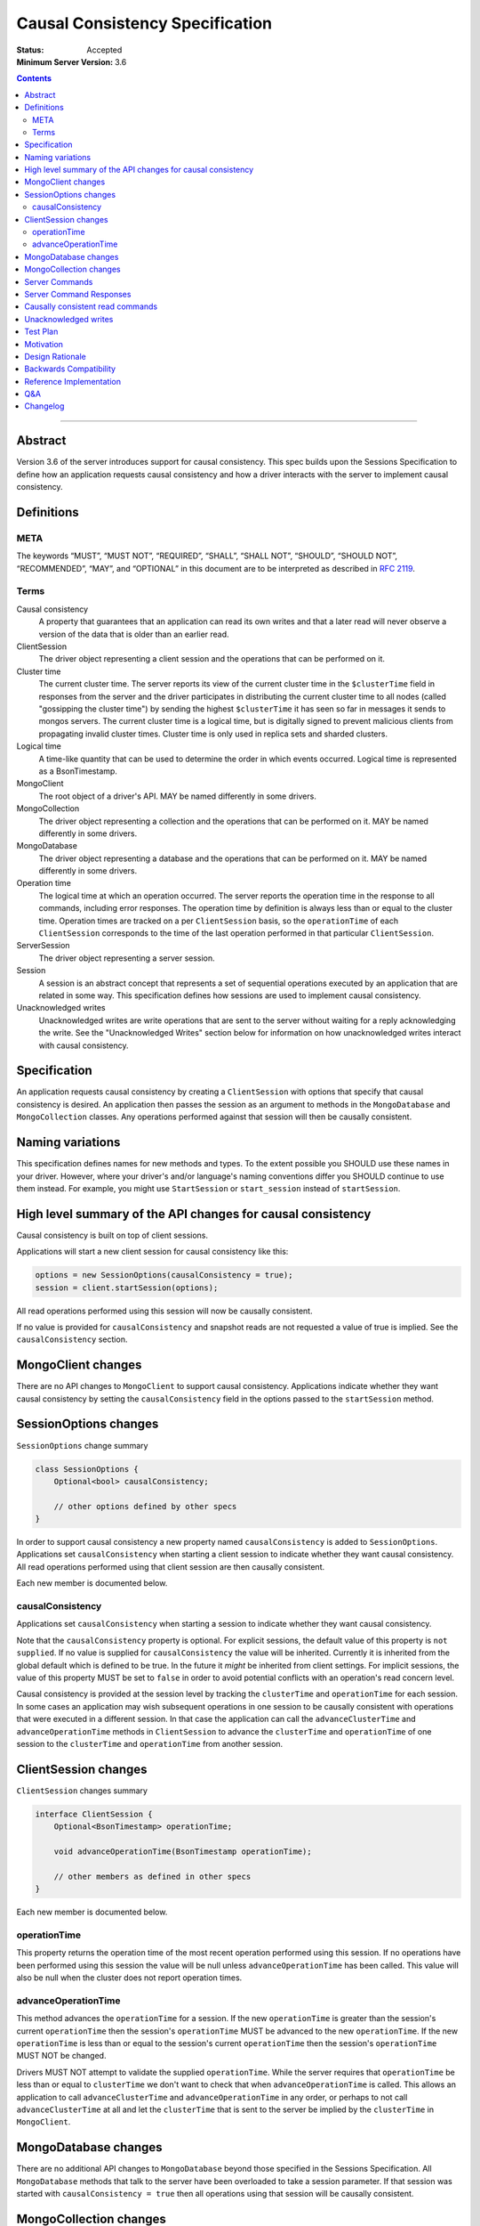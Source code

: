 ================================
Causal Consistency Specification
================================

:Status: Accepted
:Minimum Server Version: 3.6

.. contents::

--------

Abstract
========

Version 3.6 of the server introduces support for causal consistency.
This spec builds upon the Sessions Specification to define how an application
requests causal consistency and how a driver interacts with the server
to implement causal consistency.

Definitions
===========

META
----

The keywords “MUST”, “MUST NOT”, “REQUIRED”, “SHALL”, “SHALL NOT”, “SHOULD”,
“SHOULD NOT”, “RECOMMENDED”, “MAY”, and “OPTIONAL” in this document are to be
interpreted as described in `RFC 2119 <https://www.ietf.org/rfc/rfc2119.txt>`_.

Terms
-----

Causal consistency
    A property that guarantees that an application can read its own writes and that
    a later read will never observe a version of the data that is older than an
    earlier read.

ClientSession
    The driver object representing a client session and the operations that can be
    performed on it.

Cluster time
    The current cluster time. The server reports its view of the current cluster
    time in the ``$clusterTime`` field in responses from the server and the driver
    participates in distributing the current cluster time to all nodes (called
    "gossipping the cluster time") by sending the highest ``$clusterTime`` it has seen
    so far in messages it sends to mongos servers. The current cluster time is a
    logical time, but is digitally signed to prevent malicious clients from
    propagating invalid cluster times. Cluster time is only used in replica sets
    and sharded clusters.

Logical time
    A time-like quantity that can be used to determine the order in which events
    occurred. Logical time is represented as a BsonTimestamp.

MongoClient
    The root object of a driver's API. MAY be named differently in some drivers.

MongoCollection
    The driver object representing a collection and the operations that can be
    performed on it. MAY be named differently in some drivers.

MongoDatabase
    The driver object representing a database and the operations that can be
    performed on it. MAY be named differently in some drivers.

Operation time
    The logical time at which an operation occurred. The server reports the
    operation time in the response to all commands, including error responses. The
    operation time by definition is always less than or equal to the cluster time.
    Operation times are tracked on a per ``ClientSession`` basis, so the ``operationTime``
    of each ``ClientSession`` corresponds to the time of the last operation performed
    in that particular ``ClientSession``.

ServerSession
    The driver object representing a server session.

Session
    A session is an abstract concept that represents a set of sequential
    operations executed by an application that are related in some way. This
    specification defines how sessions are used to implement causal
    consistency.

Unacknowledged writes
    Unacknowledged writes are write operations that are sent to the server without
    waiting for a reply acknowledging the write. See the "Unacknowledged Writes"
    section below for information on how unacknowledged writes interact with
    causal consistency.

Specification
=============

An application requests causal consistency by creating a ``ClientSession``
with options that specify that causal consistency is desired. An
application then passes the session as an argument to methods in the
``MongoDatabase`` and ``MongoCollection`` classes. Any operations performed against
that session will then be causally consistent.

Naming variations
=================

This specification defines names for new methods and types. To the extent
possible you SHOULD use these names in your driver. However, where your
driver's and/or language's naming conventions differ you SHOULD continue to use
them instead. For example, you might use ``StartSession`` or ``start_session`` instead
of ``startSession``.

High level summary of the API changes for causal consistency
============================================================

Causal consistency is built on top of client sessions.

Applications will start a new client session for causal consistency like
this:

.. code:: typescript

    options = new SessionOptions(causalConsistency = true);
    session = client.startSession(options);

All read operations performed using this session will now be causally
consistent.

If no value is provided for ``causalConsistency`` and snapshot reads are not requested
a value of true is implied. See the ``causalConsistency`` section.

MongoClient changes
===================

There are no API changes to ``MongoClient`` to support causal consistency.
Applications indicate whether they want causal consistency by setting the
``causalConsistency`` field in the options passed to the ``startSession`` method.

SessionOptions changes
======================

``SessionOptions`` change summary

.. code:: typescript

    class SessionOptions {
        Optional<bool> causalConsistency;

        // other options defined by other specs
    }

In order to support causal consistency a new property named
``causalConsistency`` is added to ``SessionOptions``. Applications set
``causalConsistency`` when starting a client session to indicate
whether they want causal consistency. All read operations performed
using that client session are then causally consistent.

Each new member is documented below.

causalConsistency
-----------------

Applications set ``causalConsistency`` when starting a session to
indicate whether they want causal consistency.

Note that the ``causalConsistency`` property is optional. For explicit sessions,
the default value of this property is ``not supplied``. If no value is supplied for
``causalConsistency`` the value will be inherited. Currently it is inherited
from the global default which is defined to be true. In the future it *might*
be inherited from client settings. For implicit sessions, the value of this
property MUST be set to ``false`` in order to avoid potential conflicts with
an operation's read concern level.

Causal consistency is provided at the session level by tracking the ``clusterTime``
and ``operationTime`` for each session. In some cases an application may wish
subsequent operations in one session to be causally consistent with operations
that were executed in a different session. In that case the application can call
the ``advanceClusterTime`` and ``advanceOperationTime`` methods in ``ClientSession`` to
advance the ``clusterTime`` and ``operationTime`` of one session to the ``clusterTime`` and
``operationTime`` from another session.

ClientSession changes
=====================

``ClientSession`` changes summary

.. code:: typescript

    interface ClientSession {
        Optional<BsonTimestamp> operationTime;

        void advanceOperationTime(BsonTimestamp operationTime);

        // other members as defined in other specs
    }

Each new member is documented below.

operationTime
-------------

This property returns the operation time of the most recent operation performed
using this session. If no operations have been performed using this session the value will be
null unless ``advanceOperationTime`` has been called.
This value will also be null when the cluster does not report
operation times.

advanceOperationTime
--------------------

This method advances the ``operationTime`` for a session. If the new
``operationTime`` is greater than the session's current ``operationTime`` then the
session's ``operationTime`` MUST be advanced to the new ``operationTime``. If the
new ``operationTime`` is less than or equal to the session's current
``operationTime`` then the session's ``operationTime`` MUST NOT be changed.

Drivers MUST NOT attempt to validate the supplied ``operationTime``. While the
server requires that ``operationTime`` be less than or equal to ``clusterTime``
we don't want to check that when ``advanceOperationTime`` is called. This
allows an application to call ``advanceClusterTime`` and
``advanceOperationTime`` in any order, or perhaps to not call
``advanceClusterTime`` at all and let the ``clusterTime`` that is sent to the
server be implied by the ``clusterTime`` in ``MongoClient``.

MongoDatabase changes
=====================

There are no additional API changes to ``MongoDatabase`` beyond those specified in
the Sessions Specification. All ``MongoDatabase`` methods that talk to the server
have been overloaded to take a session parameter. If that session was started
with ``causalConsistency = true`` then all operations using that session will
be causally consistent.

MongoCollection changes
=======================

There are no additional API changes to ``MongoCollection`` beyond those specified
in the Sessions Specification. All ``MongoCollection`` methods that talk to the
server have been overloaded to take a session parameter. If that session was
started with ``causalConsistency = true`` then all operations using that
session will be causally consistent.

Server Commands
===============

There are no new server commands related to causal consistency. Instead,
causal consistency is implemented by:

1. Saving the ``operationTime`` returned by 3.6+ servers for all operations in a
   property of the ``ClientSession`` object. The server reports the ``operationTime``
   whether the operation succeeded or not and drivers MUST save the ``operationTime``
   in the ``ClientSession`` whether the operation succeeded or not.

2. Passing that ``operationTime`` in the ``afterClusterTime`` field of the ``readConcern`` field
   for subsequent causally consistent read operations (for all commands that
   support a ``readConcern``)

3. Gossiping clusterTime (described in the Driver Session Specification)

Server Command Responses
========================

To support causal consistency the server returns the ``operationTime`` in
responses it sends to the driver (for both read and write operations).

.. code:: typescript

    {
        ok : 1 or 0,
        ... // the rest of the command reply
        operationTime : <BsonTimestamp>
        $clusterTime : <BsonDocument> // only in deployments that support cluster times
    }

The ``operationTime`` MUST be stored in the ``ClientSession`` to later be passed as the
``afterClusterTime`` field of the ``readConcern`` field in subsequent read operations. The
``operationTime`` is returned whether the command succeeded or not and MUST be
stored in either case.

Drivers MUST examine all responses from the server for the presence of an
``operationTime`` field and store the value in the ``ClientSession``.

When connected to a standalone node command replies do not include an
``operationTime`` field. All operations against a standalone node are causally
consistent automatically because there is only one node.

When connected to a deployment that supports cluster times the command response also includes a field
called ``$clusterTime`` that drivers MUST use to gossip the cluster time. See the
Sessions Specification for details.

Causally consistent read commands
=================================

For causal consistency the driver MUST send the ``operationTime`` saved in
the ``ClientSession`` as the value of the ``afterClusterTime`` field of the
``readConcern`` field:

.. code:: typescript

    {
        find : <string>, // or other read command
        ... // the rest of the command parameters
        readConcern :
        {
            level : ..., // from the operation's read concern (only if specified)
            afterClusterTime : <BsonTimestamp>
        }
    }

For the lists of commands that support causally consistent reads, see `ReadConcern`_ spec.

.. _ReadConcern: https://github.com/mongodb/specifications/blob/master/source/read-write-concern/read-write-concern.rst#read-concern/ 

The driver MUST merge the ``ReadConcern`` specified for the operation with the
``operationTime`` from the ``ClientSession`` (which goes in the ``afterClusterTime`` field)
to generate the combined ``readConcern`` to send to the server. If the level
property of the read concern for the operation is null then the driver MUST NOT
include a ``level`` field alongside the ``afterClusterTime`` of the ``readConcern``
value sent to the
server. Drivers MUST NOT attempt to verify whether the server supports causally
consistent reads or not for a given read concern level. The server will return
an error if a given level does not support causal consistency.

The Read and Write Concern specification states that when a user has not specified a
``ReadConcern`` or has specified the server's default ``ReadConcern``, drivers MUST
omit the ``ReadConcern`` parameter when sending the command. For causally
consistent reads this requirement is modified to state that when the
``ReadConcern`` parameter would normally be omitted drivers MUST send a ``ReadConcern``
after all because that is how the ``afterClusterTime`` value is sent to the server.

The Read and Write Concern Specification states that drivers MUST NOT add a
``readConcern`` field to commands that are run using a generic ``runCommand`` method.
The same is true for causal consistency, so commands that are run using ``runCommand``
MUST NOT have an ``afterClusterTime`` field added to them.

When executing a causally consistent read, the ``afterClusterTime`` field MUST be
sent when connected to a deployment that supports cluster times, and MUST NOT be sent
when connected to a deployment that does not support cluster times.

Unacknowledged writes
=====================

The implementation of causal consistency relies on the ``operationTime``
returned by the server in the acknowledgement of a write. Since unacknowledged
writes don't receive a response from the server (or don't wait for a response)
the ``ClientSession``'s ``operationTime`` is not updated after an unacknowledged write.
That means that a causally consistent read after an unacknowledged write cannot
be causally consistent with the unacknowledged write. Rather than prohibiting
unacknowledged writes in a causally consistent session we have decided to
accept this limitation. Drivers MUST document that causally consistent reads
are not causally consistent with unacknowledged writes.

Test Plan
=========

Below is a list of test cases to write.

Note: some tests are only relevant to certain deployments. For the purpose of deciding
which tests to run assume that any deployment that is version 3.6 or higher and is either a
replica set or a sharded cluster supports cluster times.

1. When a ``ClientSession`` is first created the ``operationTime`` has no value.

   * ``session = client.startSession()``
   * assert ``session.operationTime`` has no value

2. The first read in a causally consistent session must not send ``afterClusterTime`` to
   the server (because the ``operationTime`` has not yet been determined)

   * ``session = client.startSession(causalConsistency = true)``
   * ``document = collection.anyReadOperation(session, ...)``
   * capture the command sent to the server (using APM or other mechanism)
   * assert that the command does not have an ``afterClusterTime``

3. The first read or write on a ``ClientSession`` should update the ``operationTime`` of
   the ``ClientSession``, even if there is an error.

   * skip this test if connected to a deployment that does not support cluster times
   * ``session = client.startSession() // with or without causal consistency``
   * ``collection.anyReadOrWriteOperation(session, ...) // test with errors also if possible``
   * capture the response sent from the server (using APM or other mechanism)
   * assert ``session.operationTime`` has the same value that is in the response from the server

4. A ``findOne`` followed by any other read operation (test them all) should include the
   ``operationTime`` returned by the server for the first operation in the ``afterClusterTime``
   parameter of the second operation

   * skip this test if connected to a deployment that does not support cluster times
   * ``session = client.startSession(causalConsistency = true)``
   * ``collection.findOne(session, {})``
   * ``operationTime = session.operationTime``
   * ``collection.anyReadOperation(session, ...)``
   * capture the command sent to the server (using APM or other mechanism)
   * assert that the command has an ``afterClusterTime`` field with a value of ``operationTime``

5. Any write operation (test them all) followed by a ``findOne`` operation should include
   the ``operationTime`` of the first operation in the ``afterClusterTime`` parameter of the
   second operation, including the case where the first operation returned an error.

   * skip this test if connected to a deployment that does not support cluster times
   * ``session = client.startSession(causalConsistency = true)``
   * ``collection.anyWriteOperation(session, ...) // test with errors also where possible``
   * ``operationTime = session.operationTime``
   * ``collection.findOne(session, {})``
   * capture the command sent to the server (using APM or other mechanism)
   * assert that the command has an ``afterClusterTime`` field with a value of ``operationTime``

6. A read operation in a ``ClientSession`` that is not causally consistent should not include
   the ``afterClusterTime`` parameter in the command sent to the server.

   * skip this test if connected to a deployment that does not support cluster times
   * ``session = client.startSession(causalConsistency = false)``
   * ``collection.anyReadOperation(session, {})``
   * ``operationTime = session.operationTime``
   * capture the command sent to the server (using APM or other mechanism)
   * assert that the command does not have an ``afterClusterTime`` field

7. A read operation in a causally consistent session against a deployment that does not support
   cluster times does not include the ``afterClusterTime`` parameter in the command sent to the
   server.

   * skip this test if connected to a deployment that does support cluster times
   * ``session = client.startSession(causalConsistency = true)``
   * ``collection.anyReadOperation(session, {})``
   * capture the command sent to the server (using APM or other mechanism)
   * assert that the command does not have an ``afterClusterTime`` field

8. When using the default server ``ReadConcern`` the ``readConcern`` parameter in the command sent
   to the server should not include a ``level`` field.

   * skip this test if connected to a deployment that does not support cluster times
   * ``session = client.startSession(causalConsistency = true)``
   * configure ``collection`` to use default server ``ReadConcern``
   * ``collection.findOne(session, {})``
   * ``operationTime = session.operationTime``
   * ``collection.anyReadOperation(session, ...)``
   * capture the command sent to the server (using APM or other mechanism)
   * assert that the command does not have a ```level`` field
   * assert that the command has a ``afterClusterTime`` field with a value of ``operationTime``

9. When using a custom ``ReadConcern`` the ``readConcern`` field in the command sent to the
   server should be a merger of the ``ReadConcern`` value and the ``afterClusterTime`` field.

   * skip this test if connected to a deployment that does not support cluster times
   * ``session = client.startSession(causalConsistency = true)``
   * configure collection to use a custom ReadConcern
   * ``collection.findOne(session, {})``
   * ``operationTime = session.operationTime``
   * ``collection.anyReadOperation(session, ...)``
   * capture the command sent to the server (using APM or other mechanism)
   * assert that the command has a ``level`` field with a value matching the custom readConcern
   * assert that the command has an ``afterClusterTime`` field with a value of ``operationTime``

10. **Removed**

11. When connected to a deployment that does not support cluster times messages sent to the
    server should not include ``$clusterTime``.

    * skip this test when connected to a deployment that does support cluster times
    * ``document = collection.findOne({})``
    * capture the command sent to the server
    * assert that the command does not include a ``$clusterTime`` field

12. When connected to a deployment that does support cluster times messages sent to the server
    should include ``$clusterTime``.

    * skip this test when connected to a deployment that does not support cluster times
    * ``document = collection.findOne({})``
    * capture the command sent to the server
    * assert that the command includes a ``$clusterTime`` field

Motivation 
==========

To support causal consistency. Only supported with server version 3.6 or newer. 

Design Rationale
================

The goal is to modify the driver API as little as possible so that existing
programs that don't need causal consistency don't have to be changed.
This goal is met by defining a ``SessionOptions`` field that applications use to
start a ``ClientSession`` that can be used for causal consistency. Any
operations performed with such a session are then causally consistent.

The ``operationTime`` is tracked on a per ``ClientSession`` basis. This allows each
``ClientSession`` to have an ``operationTime`` that is sufficiently new to guarantee
causal consistency for that session, but no newer. Using an ``operationTime`` that
is newer than necessary can cause reads to block longer than necessary when
sent to a lagging secondary. The goal is to block for just long enough to
guarantee causal consistency and no longer.

Backwards Compatibility
=======================

The API changes to support sessions extend the existing API but do not
introduce any backward breaking changes. Existing programs that don't use
causal consistency continue to compile and run correctly.

Reference Implementation
========================

A reference implementation must be completed before any spec is given status
"Final", but it need not be completed before the spec is “Accepted”. While
there is merit to the approach of reaching consensus on the specification and
rationale before writing code, the principle of "rough consensus and running
code" is still useful when it comes to resolving many discussions of spec
details. A final reference implementation must include test code and
documentation.

Q&A
===

Changelog
=========

:2022-11-11: Require ``causalConsistency=false`` for implicit sessions.
:2022-10-05: Remove spec front matter and reformat changelog.
:2022-01-28: Fix formatting for prose tests
:2022-01-22: Remove outdated prose test #10
:2021-06-26: Default value for causalConsistency is influenced by snapshot reads
:2017-11-17: Added link to ReadConcern spec which lists commands that support readConcern
:2017-10-06: advanceOperationTime MUST NOT validate operationTime
:2017-10-05: How to handle default read concern
:2017-10-04: Added advanceOperationTime
:2017-09-28: Remove remaining references to collections being associated with
             sessions. Update spec to reflect that replica sets use $clusterTime
             also now.
:2017-09-13: Renamed "causally consistent reads" to "causal consistency". If no
             value is supplied for ``causallyConsistent`` assume true.
